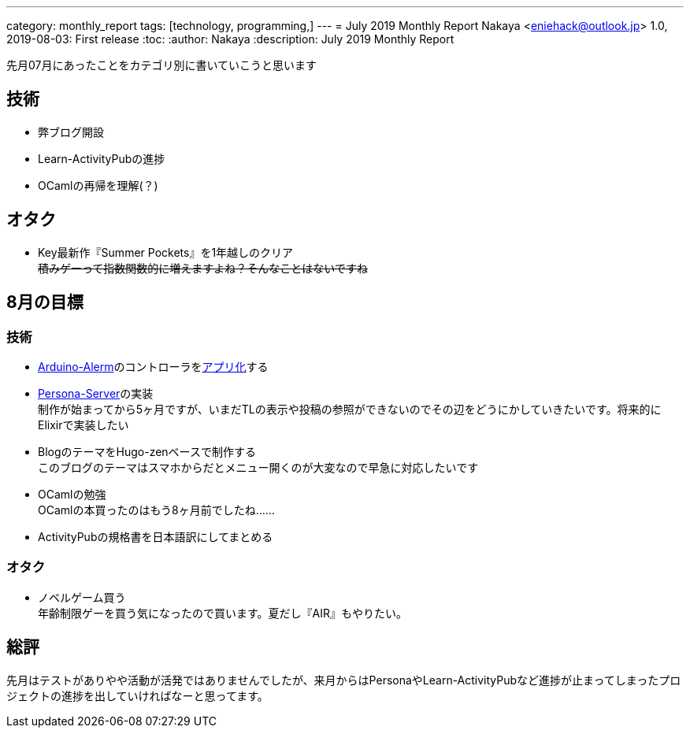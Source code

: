 ---
category: monthly_report
tags: [technology, programming,]
---
= July 2019 Monthly Report
Nakaya <eniehack@outlook.jp>
1.0, 2019-08-03: First release
:toc:
:author: Nakaya
:description: July 2019 Monthly Report

先月07月にあったことをカテゴリ別に書いていこうと思います

[[technology]]
== 技術

* 弊ブログ開設
* Learn-ActivityPubの進捗
* OCamlの再帰を理解(？)

[[otaku]]
== オタク

* Key最新作『Summer Pockets』を1年越しのクリア +
+++
<del>積みゲーって指数関数的に増えますよね？そんなことはないですね</del>
+++

[[next-month]]
== 8月の目標

[[next-month-technology]]
=== 技術

* https://github.com/eniehack/arduino-alerm[Arduino-Alerm]のコントローラをlink:https://github.com/eniehack/arduino-alerm-controller[アプリ化]する
* https://github.com/eniehack/Persona-Server[Persona-Server]の実装 +
制作が始まってから5ヶ月ですが、いまだTLの表示や投稿の参照ができないのでその辺をどうにかしていきたいです。将来的にElixirで実装したい
* BlogのテーマをHugo-zenベースで制作する +
このブログのテーマはスマホからだとメニュー開くのが大変なので早急に対応したいです
* OCamlの勉強 +
OCamlの本買ったのはもう8ヶ月前でしたね……
* ActivityPubの規格書を日本語訳にしてまとめる

[[next-month-otaku]]
=== オタク

* ノベルゲーム買う +
年齢制限ゲーを買う気になったので買います。夏だし『AIR』もやりたい。

== 総評

先月はテストがありやや活動が活発ではありませんでしたが、来月からはPersonaやLearn-ActivityPubなど進捗が止まってしまったプロジェクトの進捗を出していければなーと思ってます。

